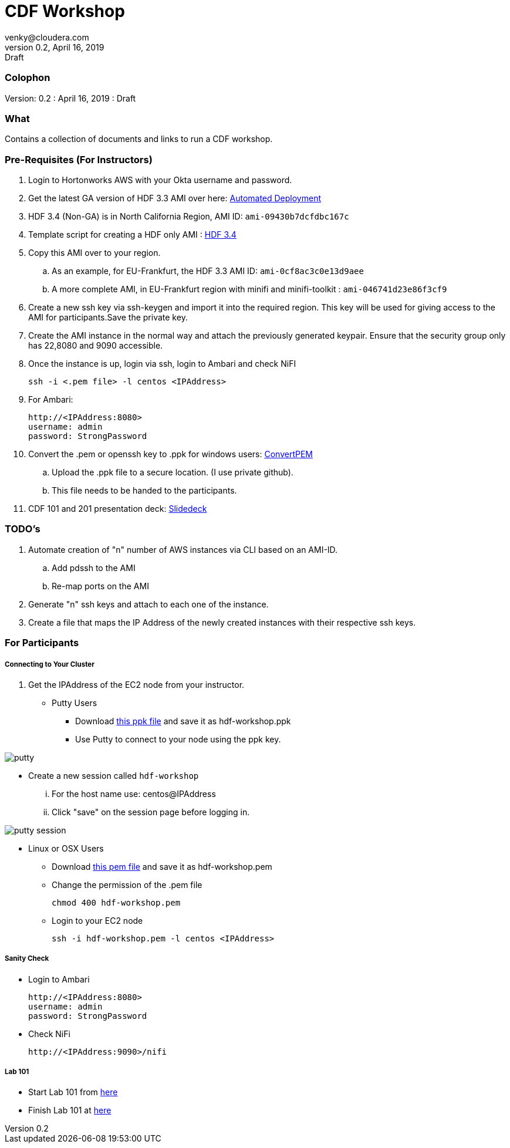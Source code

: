 = CDF Workshop
venky@cloudera.com
v0.2, April 16, 2019: Draft
:page-layout: docs
:description: Workshop Prerequisites
:imagesdir: ./images
:uri-config: https://github.com/asciidoctor/asciidoctor/blob/master/compat/asciidoc.conf
:uri-fontawesome: https://fontawesome.com/v4.7.0/

=== Colophon
Version: {revnumber}
: {revdate}
: {revremark}

=== What
Contains a collection of documents and links to run a CDF workshop.

=== Pre-Requisites (For Instructors)
. Login to Hortonworks AWS with your Okta username and password.

. Get the latest GA version of HDF 3.3 AMI over here: https://community.hortonworks.com/articles/218863/automate-deployment-of-hdp30hdf32-or-hdf32-standal.html[Automated Deployment]

. HDF 3.4 (Non-GA) is in North California Region, AMI ID: `+ami-09430b7dcfdbc167c+`

. Template script for creating a HDF only AMI : https://gist.github.com/abajwa-hw/c37d0e847054cf519813066401c33388[HDF 3.4]

. Copy this AMI over to your region.
.. As an example, for EU-Frankfurt, the HDF 3.3 AMI ID: `+ami-0cf8ac3c0e13d9aee+`
.. A more complete AMI, in EU-Frankfurt region with minifi and minifi-toolkit : `ami-046741d23e86f3cf9`

. Create a new ssh key via ssh-keygen and import it into the required region.
This key will be used for giving access to the AMI for participants.Save the private key.

. Create the AMI instance in the normal way and attach the previously generated keypair. Ensure that the security group only has 22,8080 and 9090 accessible.

. Once the instance is up, login via ssh, login to Ambari and check NiFI

 ssh -i <.pem file> -l centos <IPAddress> 

. For Ambari:

 http://<IPAddress:8080> 
 username: admin
 password: StrongPassword


. Convert the .pem or openssh key to .ppk for windows users: https://aws.amazon.com/premiumsupport/knowledge-center/convert-pem-file-into-ppk/[ConvertPEM]
.. Upload the .ppk file to a secure location. (I use private github).
.. This file needs to be handed to the participants.

. CDF 101 and 201 presentation deck: https://docs.google.com/presentation/d/1bPtX2R1XVXgwV7zukJlgH4FZrV4zHGVQYijd5YrsWuI/edit?usp=sharing[Slidedeck]

=== TODO's

. Automate creation of "n" number of AWS instances via CLI based on an AMI-ID.
.. Add pdssh to the AMI
.. Re-map ports on the AMI
. Generate "n" ssh keys and attach to each one of the instance.
. Create a file that maps the IP Address of the newly created instances with their respective ssh keys.

=== For Participants

===== Connecting to Your Cluster

. Get the IPAddress of the EC2 node from your instructor.

* Putty Users
** Download https://gist.githubusercontent.com/vsellappa/4cf761120eb2324320c8c275594fb623/raw/f84691093b0ea9ff1ce4efa90c3de8bc19ca80a7/FRA_HDF_workshop.ppk[this ppk file] and save it as hdf-workshop.ppk
** Use Putty to connect to your node using the ppk key.

image::putty.png[]

** Create a new session called `hdf-workshop`

... For the host name use: centos@IPAddress
... Click "save" on the session page before logging in.

image::putty-session.png[]

* Linux or OSX Users

** Download https://gist.githubusercontent.com/vsellappa/e8e5f9e3bb0ed236693ac58c4345cb9d/raw/b2c0e88f59172cf26cbe136c5f83b9fffe047d8f/FRA_HDF_workshop.pem[this pem file] and save it as hdf-workshop.pem

** Change the permission of the .pem file
 
 chmod 400 hdf-workshop.pem

** Login to your EC2 node

 ssh -i hdf-workshop.pem -l centos <IPAddress>

===== Sanity Check

* Login to Ambari

 http://<IPAddress:8080> 
 username: admin
 password: StrongPassword

* Check NiFi

 http://<IPAddress:9090>/nifi

===== Lab 101
* Start Lab 101 from https://github.com/vsellappa/HDF-Workshop/blob/master/README.md#lab-start[here]

* Finish Lab 101 at https://github.com/vsellappa/HDF-Workshop#lab-8[here]
